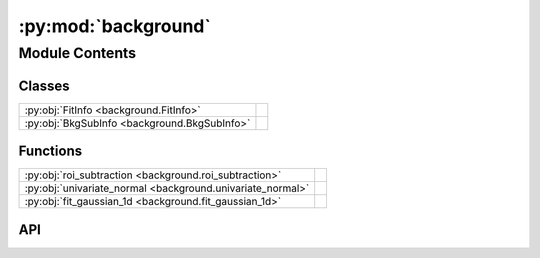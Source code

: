 :py:mod:`background`
====================

.. py:module:: background

.. autodoc2-docstring:: background
   :allowtitles:

Module Contents
---------------

Classes
~~~~~~~

.. list-table::
   :class: autosummary longtable
   :align: left

   * - :py:obj:`FitInfo <background.FitInfo>`
     - .. autodoc2-docstring:: background.FitInfo
          :summary:
   * - :py:obj:`BkgSubInfo <background.BkgSubInfo>`
     - .. autodoc2-docstring:: background.BkgSubInfo
          :summary:

Functions
~~~~~~~~~

.. list-table::
   :class: autosummary longtable
   :align: left

   * - :py:obj:`roi_subtraction <background.roi_subtraction>`
     - .. autodoc2-docstring:: background.roi_subtraction
          :summary:
   * - :py:obj:`univariate_normal <background.univariate_normal>`
     - .. autodoc2-docstring:: background.univariate_normal
          :summary:
   * - :py:obj:`fit_gaussian_1d <background.fit_gaussian_1d>`
     - .. autodoc2-docstring:: background.fit_gaussian_1d
          :summary:

API
~~~

.. py:class:: FitInfo
   :canonical: background.FitInfo

   .. autodoc2-docstring:: background.FitInfo

   .. py:attribute:: popt
      :canonical: background.FitInfo.popt
      :type: numpy.ndarray
      :value: None

      .. autodoc2-docstring:: background.FitInfo.popt

   .. py:attribute:: pcov
      :canonical: background.FitInfo.pcov
      :type: numpy.ndarray
      :value: None

      .. autodoc2-docstring:: background.FitInfo.pcov

   .. py:attribute:: fit_function
      :canonical: background.FitInfo.fit_function
      :type: typing.Callable
      :value: None

      .. autodoc2-docstring:: background.FitInfo.fit_function

.. py:class:: BkgSubInfo
   :canonical: background.BkgSubInfo

   .. autodoc2-docstring:: background.BkgSubInfo

   .. py:attribute:: bkg
      :canonical: background.BkgSubInfo.bkg
      :type: float
      :value: None

      .. autodoc2-docstring:: background.BkgSubInfo.bkg

   .. py:attribute:: bkg_e
      :canonical: background.BkgSubInfo.bkg_e
      :type: float
      :value: None

      .. autodoc2-docstring:: background.BkgSubInfo.bkg_e

   .. py:attribute:: bkg_sub_function
      :canonical: background.BkgSubInfo.bkg_sub_function
      :type: typing.Callable
      :value: None

      .. autodoc2-docstring:: background.BkgSubInfo.bkg_sub_function

   .. py:attribute:: fit_info
      :canonical: background.BkgSubInfo.fit_info
      :type: background.FitInfo
      :value: None

      .. autodoc2-docstring:: background.BkgSubInfo.fit_info

.. py:function:: roi_subtraction(image, list_of_regions: typing.List[islatu.region.Region])
   :canonical: background.roi_subtraction

   .. autodoc2-docstring:: background.roi_subtraction

.. py:function:: univariate_normal(data, mean, sigma, offset, factor)
   :canonical: background.univariate_normal

   .. autodoc2-docstring:: background.univariate_normal

.. py:function:: fit_gaussian_1d(image: islatu.image.Image, params_0=None, bounds=None, axis=0)
   :canonical: background.fit_gaussian_1d

   .. autodoc2-docstring:: background.fit_gaussian_1d
